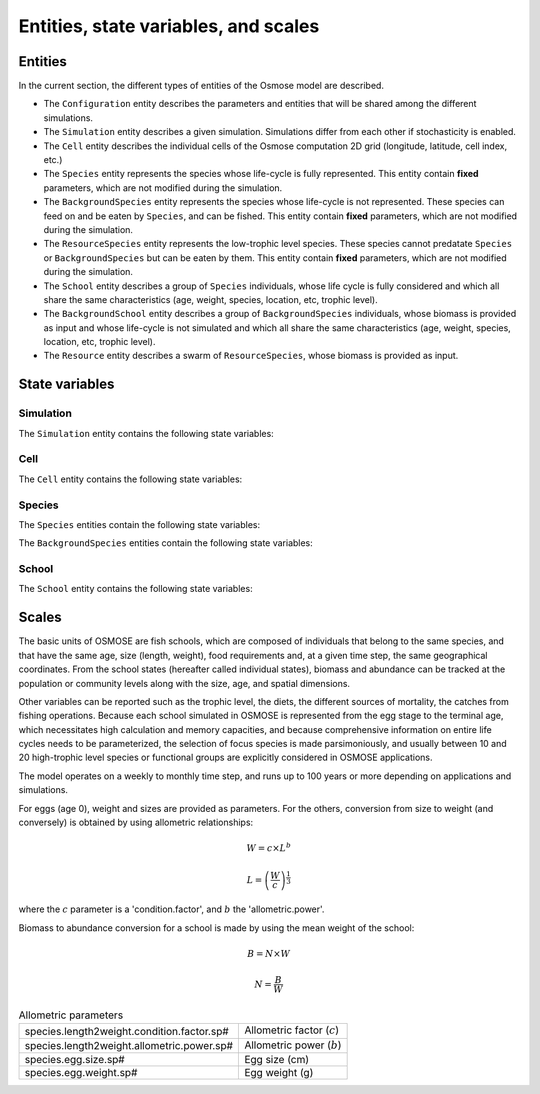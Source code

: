 .. _state_variables:

Entities, state variables, and scales
---------------------------------------------------

Entities
++++++++++++++++++

In the current section, the different types of entities of the Osmose model are described.

- The ``Configuration`` entity describes the parameters and entities that will be shared among the different simulations.
- The ``Simulation`` entity describes a given simulation. Simulations differ from each other if stochasticity is enabled.
- The ``Cell`` entity describes the individual cells of the Osmose computation 2D grid (longitude, latitude,
  cell index, etc.)
- The ``Species`` entity represents the species whose life-cycle is fully represented.
  This entity contain **fixed** parameters, which are not modified during the simulation.
- The ``BackgroundSpecies`` entity represents the species whose life-cycle is not represented. These species can feed on and be eaten by ``Species``, and can be fished.
  This entity contain **fixed** parameters, which are not modified during the simulation.
- The ``ResourceSpecies`` entity represents the low-trophic level species. These species cannot predatate ``Species`` or ``BackgroundSpecies`` but can be eaten by them.
  This entity contain **fixed** parameters, which are not modified during the simulation.
- The ``School`` entity describes a group of ``Species`` individuals, whose life cycle is fully considered and which all share the
  same characteristics (age, weight, species, location, etc, trophic level).
- The ``BackgroundSchool`` entity describes a group of ``BackgroundSpecies`` individuals, whose biomass is provided as input and whose life-cycle is not simulated and which all share the
  same characteristics (age, weight, species, location, etc, trophic level).
- The ``Resource`` entity describes a swarm of ``ResourceSpecies``, whose biomass is provided as input.


State variables
++++++++++++++++++

Simulation
###################

The ``Simulation`` entity contains the following state variables:

.. csv-table:: ``Simulation`` state variables
   :file: _static/simu.csv
   :delim: ;
   :header-rows: 1
   :class: tight-table


Cell
###################

The ``Cell`` entity contains the following state variables:

.. csv-table:: ``Cell`` state variables
   :file: _static/grid.csv
   :delim: ;
   :header-rows: 1
   :class: tight-table

Species
###########################

The ``Species`` entities contain the following state variables:

.. csv-table:: ``Species`` state variables
   :file: _static/species.csv
   :delim: ;
   :header-rows: 1
   :class: tight-table

The ``BackgroundSpecies`` entities contain the following state variables:

.. csv-table:: ``BackgroundSpecies`` state variables
   :file: _static/bkgspecies.csv
   :delim: ;
   :header-rows: 1
   :class: tight-table

.. csv-table:: ``ResourceSpecies`` state variables
   :file: _static/rscspecies.csv
   :delim: ;
   :header-rows: 1
   :class: tight-table

School
###########################

The ``School`` entity contains the following state variables:

.. csv-table:: ``School`` state variables
   :file: _static/school.csv
   :delim: ;
   :header-rows: 1
   :class: tight-table

.. csv-table:: ``BackgroundSchool`` state variables
   :file: _static/bkgschool.csv
   :delim: ;
   :header-rows: 1
   :class: tight-table


Scales
++++++++++++++++++

The basic units of OSMOSE are fish schools, which are composed of individuals that belong to the same species, and that have the same age, size (length, weight), food requirements and, at a given time step, the same geographical coordinates. From the school states (hereafter called individual states), biomass and abundance can be tracked at the population or community levels along with the size, age, and spatial dimensions.

Other variables can be reported such as the trophic level, the diets, the different sources of mortality, the catches from fishing operations. Because each school simulated in OSMOSE is represented from the egg stage to the terminal age, which necessitates high calculation and memory capacities, and because comprehensive information on entire life cycles needs to be parameterized, the selection of focus species is made parsimoniously, and usually between 10 and 20 high-trophic level species or functional groups are explicitly considered in OSMOSE applications.

The model operates on a weekly to monthly time step, and runs up to 100 years or more depending on applications and simulations.

For eggs (age 0), weight and sizes are provided as parameters. For the others, conversion from size to weight (and conversely) is obtained by using allometric relationships:

.. math::

    W = c \times L^b

    L = \left(\frac{W}{c}\right)^{\frac{1}{3}}

where the :math:`c` parameter is a 'condition.factor', and :math:`b` the 'allometric.power'.

Biomass to abundance conversion for a school is made by using the mean weight of the school:

.. math::

    B = N \times W

    N = \frac{B}{W}

.. table:: Allometric parameters

    .. csv-table::
        :delim: ;

        species.length2weight.condition.factor.sp# ; Allometric factor (:math:`c`)
        species.length2weight.allometric.power.sp# ; Allometric power (:math:`b`)
        species.egg.size.sp# ; Egg size (cm)
        species.egg.weight.sp# ; Egg weight (g)

.. .. _table_stvar:

.. .. table:: List of state variables
..     :widths: 1,3,1

..     +---------------------------+--------------------------------+-----------------------------------------------------------------------------------------+
..     | Individual State variables| Description                    | Auxiliary state variables / indicators                                                  |
..     +===========================+================================+=========================================================================================+
..     | abundance                 | Number of fish (N) in the      |                                                                                         |
..     |                           | school at the beginning        |                                                                                         |
..     |                           | of the time step	         |   	                                                                                   |
..     +---------------------------+--------------------------------+-----------------------------------------------------------------------------------------+
..     | biomass                   | Biomass (B) of the school at   |                                                                                         |
..     |                           | the beginning                  |	                                                                                   |
..     |                           | of the time step (tons)	 |                                                                                         |
..     +---------------------------+--------------------------------+-----------------------------------------------------------------------------------------+
..     | age                       | Age of the fish (year)         | species N or B per age class                                                            |
..     +---------------------------+--------------------------------+-----------------------------------------------------------------------------------------+
..     | length                    | Size of the fish (cm)          | fish N or B per size                                                                    |
..     |                           |                                | class (size spectrum),                                                                  |
..     |                           |                                | mean size of fish, large                                                                |
..     |                           |                                | fish indicator                                                                          |
..     +---------------------------+--------------------------------+-----------------------------------------------------------------------------------------+
..     | weight                    | Weight of the fish (g)	 |                                                                                         |
..     +---------------------------+--------------------------------+-----------------------------------------------------------------------------------------+
..     | trophicLevel              | Trophic level (TL) of the fish |  fish N or B per TL (trophic                                                            |
..     |                           |                                |  spectrum), TL of species,                                                              |
..     |                           |                                |  TL of catches                                                                          |
..     +---------------------------+--------------------------------+-----------------------------------------------------------------------------------------+
..     | nDead[]                   | Number of dead fish in the     |                                                                                         |
..     |                           | current time step              |                                                                                         |
..     |                           | for each mortality cause       |                                                                                         |
..     |                           | (predation, fishing,           |                                                                                         |
..     |                           | natural mortality, starvation) | Catches per species, size                                                               |
..     |                           |                                | class, age class                                                                        |
..     +---------------------------+--------------------------------+-----------------------------------------------------------------------------------------+
..     | predSuccessRate           | Ingested biomass at current    |                                                                                         |
..     |                           | time step/maximum              |                                                                                         |
..     |			        | ingestion rate                 |                                                                                         |
..     +---------------------------+--------------------------------+-----------------------------------------------------------------------------------------+
..     | preyedBiomass             | Biomass of prey ingested by    |                                                                                         |
..     |                           | the school 	                 |                                                                                         |
..     |                           | at current time step (tons)    |                                                                                         |
..     |                           |                                | fish diets per species,                                                                 |
..     |                           |                                | per size class, per age class                                                           |
..     +---------------------------+--------------------------------+-----------------------------------------------------------------------------------------+
..     | lat, lon                  | location of the fish school    |                                                                                         |
..     |                           | in latitude and                |                                                                                         |
..     |			        | longitude coordinates	         |                                                                                         |
..     +---------------------------+--------------------------------+-----------------------------------------------------------------------------------------+
